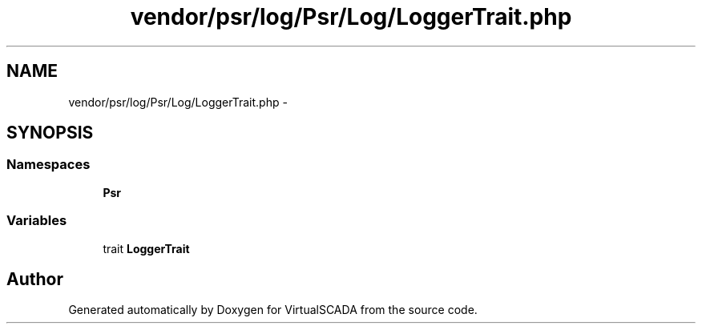 .TH "vendor/psr/log/Psr/Log/LoggerTrait.php" 3 "Tue Apr 14 2015" "Version 1.0" "VirtualSCADA" \" -*- nroff -*-
.ad l
.nh
.SH NAME
vendor/psr/log/Psr/Log/LoggerTrait.php \- 
.SH SYNOPSIS
.br
.PP
.SS "Namespaces"

.in +1c
.ti -1c
.RI " \fBPsr\\Log\fP"
.br
.in -1c
.SS "Variables"

.in +1c
.ti -1c
.RI "trait \fBLoggerTrait\fP"
.br
.in -1c
.SH "Author"
.PP 
Generated automatically by Doxygen for VirtualSCADA from the source code\&.
